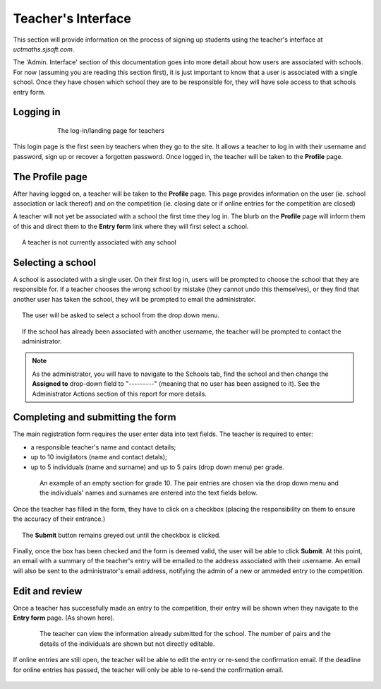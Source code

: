 =======================
Teacher's Interface
=======================

This section will provide information on the process of signing up students using the teacher's interface at *uctmaths.sjsoft.com*. 

The 'Admin. Interface' section of this documentation goes into more detail about how users are associated with schools. For now (assuming you are reading this section first), it is just important to know that a user is associated with a single school. Once they have chosen which school they are to be responsible for, they will  have sole access to that schools entry form.

Logging in
----------

.. figure:: images/teacher_login.png
    :width: 65%
    :align: center
    :figwidth: 75%

    The log-in/landing page for teachers

This login page is the first seen by teachers when they go to the site. It allows a teacher to log in with their username and password, sign up or recover a forgotten password. Once logged in, the teacher will be taken to the **Profile** page.

The Profile page
----------------

After having logged on, a teacher will be taken to the **Profile** page. This page provides information on the user (ie. school association or lack thereof)  and on the competition (ie. closing date or if online entries for the competition are closed)

A teacher will not yet be associated with a school the first time they log in. The blurb on the **Profile** page will inform them of this and direct them to the **Entry form** link where they will first select a school.

.. figure:: images/teacher_profile_notassociated.png
    :width: 85%
    :align: center
    :figwidth: 95%

    A teacher is not currently associated with any school


Selecting a school
------------------

A school is associated with a single user. On their first log in, users will be prompted to choose the school that they are responsible for. If a teacher chooses the wrong school by mistake (they cannot undo this themselves), or they find that another user has taken the school, they will be prompted to email the administrator.

.. figure:: images/teacher_schoolselect.png
    :width: 85%
    :align: center
    :figwidth: 95%

    The user will be asked to select a school from the drop down menu.

.. figure:: images/teacher_schoolselect_taken.png
    :width: 85%
    :align: center
    :figwidth: 95%

    If the school has already been associated with another username, the teacher will be prompted to contact the administrator.


.. note:: As the administrator, you will have to navigate to the Schools tab, find the school and then change the **Assigned to** drop-down field to "---------" (meaning that no user has been assigned to it). See the Administrator Actions section of this report for more details.


Completing and submitting the form
-----------------------------------

The main registration form requires the user enter data into text fields. The teacher is required to enter:

- a responsible teacher's name and contact details;

- up to 10 invigilators (name and contact detals);

- up to 5 individuals (name and surname) and up to 5 pairs (drop down menu) per grade.

.. figure:: images/teacher_newstudents_emptyform.png
    :width: 75%
    :align: center
    :figwidth: 85%

    An example of an empty section for grade 10. The pair entries are chosen via the drop down menu and the individuals' names and surnames are entered into the text fields below.

Once the teacher has filled in the form, they have to click on a checkbox (placing the responsibility on them to ensure the accuracy of their entrance.)

.. figure:: images/teacher_newstudents_unchecked.png
    :width: 100%
    :align: center
    :figwidth: 95%

    The **Submit** button remains greyed out until the checkbox is clicked.

Finally, once the box has been checked and the form is deemed valid, the user will be able to click **Submit**. At this point, an email with a summary of the teacher's entry will be emailed to the address associated with their username. An email will also be sent to the administrator's email address, notifying the admin of a new or ammeded entry to the competition. 

Edit and review
---------------

Once a teacher has successfully made an entry to the competition, their entry will be shown when they navigate to the **Entry form** page. (As shown here).

.. figure:: images/teacher_entryreview_popform.png
    :width: 75%
    :align: center
    :figwidth: 85%

    The teacher can view the information already submitted for the school. The number of pairs and the details of the individuals are shown but not directly editable.

If online entries are still open, the teacher will be able to edit the entry or re-send the confirmation email. If the deadline for online entries has passed, the teacher will only be able to re-send the confirmation email.

.. figure:: images/teacher_entryreview_edit_options.png
    :width: 100%
    :align: center
    :figwidth: 95%

